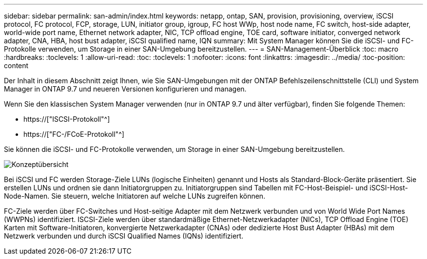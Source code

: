 ---
sidebar: sidebar 
permalink: san-admin/index.html 
keywords: netapp, ontap, SAN, provision, provisioning, overview, iSCSI protocol, FC protocol, FCP, storage, LUN, initiator group, igroup, FC host WWp, host node name, FC switch, host-side adapter, world-wide port name, Ethernet network adapter, NIC, TCP offload engine, TOE card, software initiator, converged network adapter, CNA, HBA, host bust adapter, iSCSI qualified name, IQN 
summary: Mit System Manager können Sie die iSCSI- und FC-Protokolle verwenden, um Storage in einer SAN-Umgebung bereitzustellen. 
---
= SAN-Management-Überblick
:toc: macro
:hardbreaks:
:toclevels: 1
:allow-uri-read: 
:toc: 
:toclevels: 1
:nofooter: 
:icons: font
:linkattrs: 
:imagesdir: ../media/
:toc-position: content


[role="lead"]
Der Inhalt in diesem Abschnitt zeigt Ihnen, wie Sie SAN-Umgebungen mit der ONTAP Befehlszeilenschnittstelle (CLI) und System Manager in ONTAP 9.7 und neueren Versionen konfigurieren und managen.

Wenn Sie den klassischen System Manager verwenden (nur in ONTAP 9.7 und älter verfügbar), finden Sie folgende Themen:

* https://["ISCSI-Protokoll"^]
* https://["FC-/FCoE-Protokoll"^]


Sie können die iSCSI- und FC-Protokolle verwenden, um Storage in einer SAN-Umgebung bereitzustellen.

image:conceptual_overview_san.gif["Konzeptübersicht"]

Bei iSCSI und FC werden Storage-Ziele LUNs (logische Einheiten) genannt und Hosts als Standard-Block-Geräte präsentiert. Sie erstellen LUNs und ordnen sie dann Initiatorgruppen zu. Initiatorgruppen sind Tabellen mit FC-Host-Beispiel- und iSCSI-Host-Node-Namen. Sie steuern, welche Initiatoren auf welche LUNs zugreifen können.

FC-Ziele werden über FC-Switches und Host-seitige Adapter mit dem Netzwerk verbunden und von World Wide Port Names (WWPNs) identifiziert. ISCSI-Ziele werden über standardmäßige Ethernet-Netzwerkadapter (NICs), TCP Offload Engine (TOE) Karten mit Software-Initiatoren, konvergierte Netzwerkadapter (CNAs) oder dedizierte Host Bust Adapter (HBAs) mit dem Netzwerk verbunden und durch iSCSI Qualified Names (IQNs) identifiziert.
